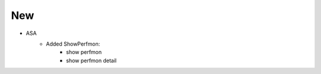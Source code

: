 --------------------------------------------------------------------------------
                                New
--------------------------------------------------------------------------------
* ASA
    * Added ShowPerfmon:
        * show perfmon
        * show perfmon detail

